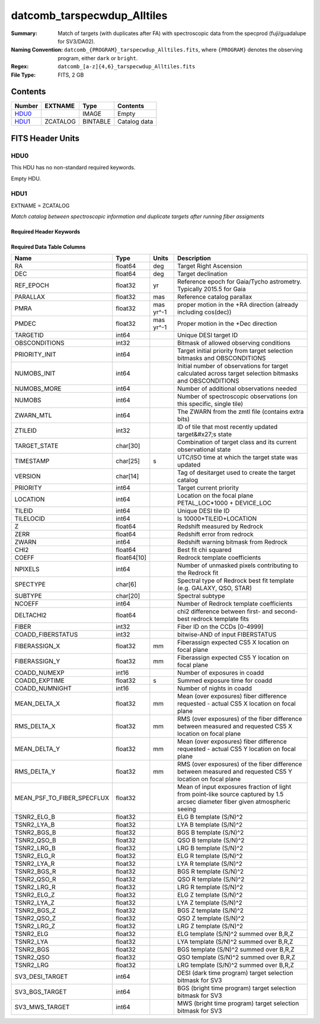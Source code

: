 ===================================
datcomb_tarspecwdup_Alltiles
===================================

:Summary: Match of targets (with duplicates after FA) with spectroscopic data from the specprod (fuji/guadalupe for SV3/DA02).
:Naming Convention: ``datcomb_{PROGRAM}_tarspecwdup_Alltiles.fits``, where ``{PROGRAM}`` denotes the observing program, either ``dark`` or ``bright``.
:Regex: ``datcomb_[a-z]{4,6}_tarspecwdup_Alltiles.fits`` 
:File Type: FITS, 2 GB

Contents
========

====== ======== ======== ===================
Number EXTNAME  Type     Contents
====== ======== ======== ===================
HDU0_           IMAGE    Empty
HDU1_  ZCATALOG BINTABLE Catalog data
====== ======== ======== ===================


FITS Header Units
=================

HDU0
----

This HDU has no non-standard required keywords.

Empty HDU.

HDU1
----

EXTNAME = ZCATALOG

*Match catalog between spectroscopic information and duplicate targets after running fiber assigments*

Required Header Keywords
~~~~~~~~~~~~~~~~~~~~~~~~

.. collapse:: Required Header Keywords Table

    .. rst-class:: keywords

    ======== ============= ==== =======================
    KEY      Example Value Type Comment
    ======== ============= ==== =======================
    NAXIS1   499           int  width of table in bytes
    NAXIS2   4461559       int  number of rows in table
    DESIDR   edr           str  DESI Data Release
    ======== ============= ==== =======================

Required Data Table Columns
~~~~~~~~~~~~~~~~~~~~~~~~~~~

.. rst-class:: columns

========================== =========== ========= ===============================================================================================================================
Name                       Type        Units     Description
========================== =========== ========= ===============================================================================================================================
RA                         float64     deg       Target Right Ascension
DEC                        float64     deg       Target declination
REF_EPOCH                  float32     yr        Reference epoch for Gaia/Tycho astrometry. Typically 2015.5 for Gaia
PARALLAX                   float32     mas       Reference catalog parallax
PMRA                       float32     mas yr^-1 proper motion in the +RA direction (already including cos(dec))
PMDEC                      float32     mas yr^-1 Proper motion in the +Dec direction
TARGETID                   int64                 Unique DESI target ID
OBSCONDITIONS              int32                 Bitmask of allowed observing conditions
PRIORITY_INIT              int64                 Target initial priority from target selection bitmasks and OBSCONDITIONS
NUMOBS_INIT                int64                 Initial number of observations for target calculated across target selection bitmasks and OBSCONDITIONS
NUMOBS_MORE                int64                 Number of additional observations needed
NUMOBS                     int64                 Number of spectroscopic observations (on this specific, single tile)
ZWARN_MTL                  int64                 The ZWARN from the zmtl file (contains extra bits)
ZTILEID                    int32                 ID of tile that most recently updated target&#x27;s state
TARGET_STATE               char[30]              Combination of target class and its current observational state
TIMESTAMP                  char[25]    s         UTC/ISO time at which the target state was updated
VERSION                    char[14]              Tag of desitarget used to create the target catalog
PRIORITY                   int64                 Target current priority
LOCATION                   int64                 Location on the focal plane PETAL_LOC*1000 + DEVICE_LOC
TILEID                     int64                 Unique DESI tile ID
TILELOCID                  int64                 Is 10000*TILEID+LOCATION
Z                          float64               Redshift measured by Redrock
ZERR                       float64               Redshift error from redrock
ZWARN                      int64                 Redshift warning bitmask from Redrock
CHI2                       float64               Best fit chi squared
COEFF                      float64[10]           Redrock template coefficients
NPIXELS                    int64                 Number of unmasked pixels contributing to the Redrock fit
SPECTYPE                   char[6]               Spectral type of Redrock best fit template (e.g. GALAXY, QSO, STAR)
SUBTYPE                    char[20]              Spectral subtype
NCOEFF                     int64                 Number of Redrock template coefficients
DELTACHI2                  float64               chi2 difference between first- and second-best redrock template fits
FIBER                      int32                 Fiber ID on the CCDs [0-4999]
COADD_FIBERSTATUS          int32                 bitwise-AND of input FIBERSTATUS
FIBERASSIGN_X              float32     mm        Fiberassign expected CS5 X location on focal plane
FIBERASSIGN_Y              float32     mm        Fiberassign expected CS5 Y location on focal plane
COADD_NUMEXP               int16                 Number of exposures in coadd
COADD_EXPTIME              float32     s         Summed exposure time for coadd
COADD_NUMNIGHT             int16                 Number of nights in coadd
MEAN_DELTA_X               float32     mm        Mean (over exposures) fiber difference requested - actual CS5 X location on focal plane
RMS_DELTA_X                float32     mm        RMS (over exposures) of the fiber difference between measured and requested CS5 X location on focal plane
MEAN_DELTA_Y               float32     mm        Mean (over exposures) fiber difference requested - actual CS5 Y location on focal plane
RMS_DELTA_Y                float32     mm        RMS (over exposures) of the fiber difference between measured and requested CS5 Y location on focal plane
MEAN_PSF_TO_FIBER_SPECFLUX float32               Mean of input exposures fraction of light from point-like source captured by 1.5 arcsec diameter fiber given atmospheric seeing
TSNR2_ELG_B                float32               ELG B template (S/N)^2
TSNR2_LYA_B                float32               LYA B template (S/N)^2
TSNR2_BGS_B                float32               BGS B template (S/N)^2
TSNR2_QSO_B                float32               QSO B template (S/N)^2
TSNR2_LRG_B                float32               LRG B template (S/N)^2
TSNR2_ELG_R                float32               ELG R template (S/N)^2
TSNR2_LYA_R                float32               LYA R template (S/N)^2
TSNR2_BGS_R                float32               BGS R template (S/N)^2
TSNR2_QSO_R                float32               QSO R template (S/N)^2
TSNR2_LRG_R                float32               LRG R template (S/N)^2
TSNR2_ELG_Z                float32               ELG Z template (S/N)^2
TSNR2_LYA_Z                float32               LYA Z template (S/N)^2
TSNR2_BGS_Z                float32               BGS Z template (S/N)^2
TSNR2_QSO_Z                float32               QSO Z template (S/N)^2
TSNR2_LRG_Z                float32               LRG Z template (S/N)^2
TSNR2_ELG                  float32               ELG template (S/N)^2 summed over B,R,Z
TSNR2_LYA                  float32               LYA template (S/N)^2 summed over B,R,Z
TSNR2_BGS                  float32               BGS template (S/N)^2 summed over B,R,Z
TSNR2_QSO                  float32               QSO template (S/N)^2 summed over B,R,Z
TSNR2_LRG                  float32               LRG template (S/N)^2 summed over B,R,Z
SV3_DESI_TARGET            int64                 DESI (dark time program) target selection bitmask for SV3
SV3_BGS_TARGET             int64                 BGS (bright time program) target selection bitmask for SV3
SV3_MWS_TARGET             int64                 MWS (bright time program) target selection bitmask for SV3
========================== =========== ========= ===============================================================================================================================


